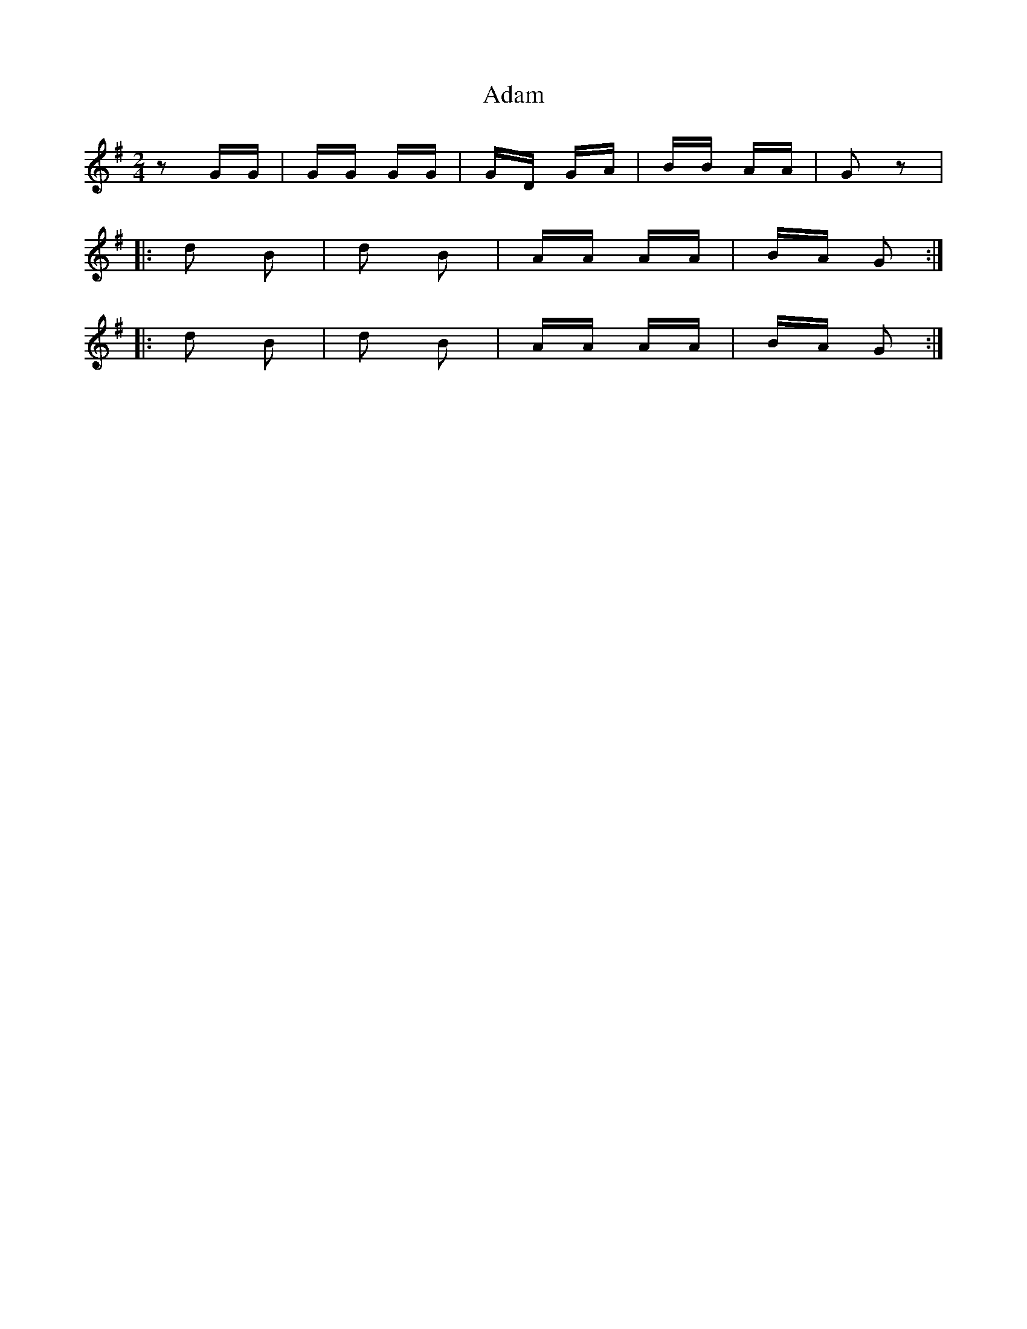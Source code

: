 X: 632
T: Adam
R: polka
M: 2/4
K: Gmajor
z2 GG|GG GG|GD GA|BB AA|G2 z2|
|:d2 B2|d2 B2|AA AA|BA G2:|
|:d2 B2|d2 B2|AA AA|BA G2:|


